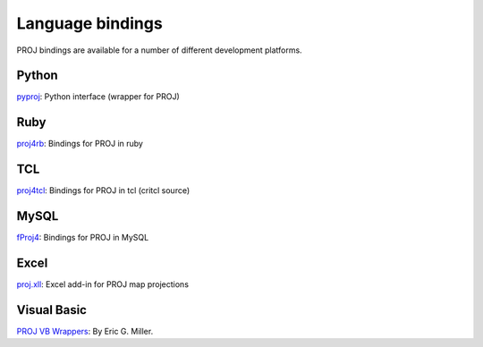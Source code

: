 .. _bindings:

********************************************************************************
Language bindings
********************************************************************************

PROJ bindings are available for a number of different development platforms.

Python
======
`pyproj <https://pypi.python.org/pypi/pyproj>`_:
Python interface (wrapper for PROJ)


Ruby
=======

`proj4rb <https://github.com/cfis/proj4rb>`_:
Bindings for PROJ in ruby

TCL
========
`proj4tcl <http://wiki.tcl.tk/41270>`_:
Bindings for PROJ in tcl (critcl source)

MySQL
=====

`fProj4 <https://sourceforge.net/projects/mysqlscientific/files/fPROJ4/>`_:
Bindings for PROJ in MySQL


Excel
========

`proj.xll <https://github.com/jbuonagurio/proj.xll>`_:
Excel add-in for PROJ map projections

Visual Basic
==================

`PROJ VB Wrappers <http://ftp.dfg.ca.gov/Public/BDB/Tools/proj4/proj_api.zip>`_:
By Eric G. Miller.
